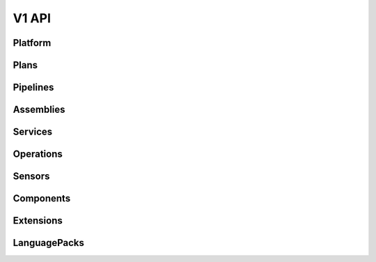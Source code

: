 V1 API
======

.. autotype:: solum.api.controllers.common_types.Link
   :members:

Platform
--------

.. autotype:: solum.api.controllers.v1.root.Platform
   :members:

Plans
-----

.. rest-controller:: solum.api.controllers.v1.plan:PlansController
   :webprefix: /v1/plans

.. rest-controller:: solum.api.controllers.v1.plan:PlanController
   :webprefix: /v1/plans

.. autotype:: solum.api.controllers.v1.datamodel.plan.Plan
   :members:

Pipelines
---------

.. rest-controller:: solum.api.controllers.v1.pipeline:PipelinesController
   :webprefix: /v1/pipelines

.. rest-controller:: solum.api.controllers.v1.pipeline:PipelineController
   :webprefix: /v1/pipelines

.. autotype:: solum.api.controllers.v1.datamodel.pipeline.Pipeline
   :members:

Assemblies
----------

.. rest-controller:: solum.api.controllers.v1.assembly:AssembliesController
   :webprefix: /v1/assemblies

.. rest-controller:: solum.api.controllers.v1.assembly:AssemblyController
   :webprefix: /v1/assemblies

.. autotype:: solum.api.controllers.v1.datamodel.assembly.Assembly
   :members:

Services
--------

.. rest-controller:: solum.api.controllers.v1.service:ServicesController
   :webprefix: /v1/services

.. rest-controller:: solum.api.controllers.v1.service:ServiceController
   :webprefix: /v1/services

.. autotype:: solum.api.controllers.v1.datamodel.service.Service
   :members:

Operations
----------

.. rest-controller:: solum.api.controllers.v1.operation:OperationsController
   :webprefix: /v1/operations

.. rest-controller:: solum.api.controllers.v1.operation:OperationController
   :webprefix: /v1/operations

.. autotype:: solum.api.controllers.v1.datamodel.operation.Operation
   :members:

Sensors
-------

.. rest-controller:: solum.api.controllers.v1.sensor:SensorsController
   :webprefix: /v1/sensors

.. rest-controller:: solum.api.controllers.v1.sensor:SensorController
   :webprefix: /v1/sensors

.. autotype:: solum.api.controllers.v1.datamodel.sensor.Sensor
   :members:

Components
----------

.. rest-controller:: solum.api.controllers.v1.component:ComponentsController
   :webprefix: /v1/components

.. rest-controller:: solum.api.controllers.v1.component:ComponentController
   :webprefix: /v1/components

.. autotype:: solum.api.controllers.v1.datamodel.component.Component
   :members:


Extensions
----------

.. rest-controller:: solum.api.controllers.v1.extension:ExtensionsController
   :webprefix: /v1/extensions

.. rest-controller:: solum.api.controllers.v1.extension:ExtensionController
   :webprefix: /v1/extensions

.. autotype:: solum.api.controllers.v1.datamodel.extension.Extension
   :members:

LanguagePacks
-------------

.. rest-controller:: solum.api.controllers.v1.language_pack:LanguagePacksController
   :webprefix: /v1/language_packs

.. rest-controller:: solum.api.controllers.v1.language_pack:LanguagePackController
   :webprefix: /v1/language_packs

.. autotype:: solum.api.controllers.v1.datamodel.language_pack.LanguagePack
   :members:
